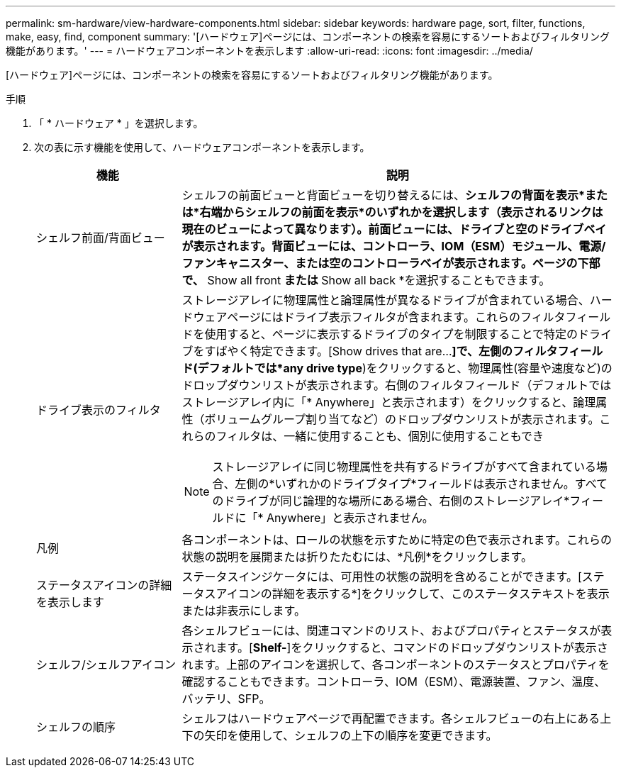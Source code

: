 ---
permalink: sm-hardware/view-hardware-components.html 
sidebar: sidebar 
keywords: hardware page, sort, filter, functions, make, easy, find, component 
summary: '[ハードウェア]ページには、コンポーネントの検索を容易にするソートおよびフィルタリング機能があります。' 
---
= ハードウェアコンポーネントを表示します
:allow-uri-read: 
:icons: font
:imagesdir: ../media/


[role="lead"]
[ハードウェア]ページには、コンポーネントの検索を容易にするソートおよびフィルタリング機能があります。

.手順
. 「 * ハードウェア * 」を選択します。
. 次の表に示す機能を使用して、ハードウェアコンポーネントを表示します。
+
[cols="1a,3a"]
|===
| 機能 | 説明 


 a| 
シェルフ前面/背面ビュー
 a| 
シェルフの前面ビューと背面ビューを切り替えるには、*シェルフの背面を表示*または*右端からシェルフの前面を表示*のいずれかを選択します（表示されるリンクは現在のビューによって異なります）。前面ビューには、ドライブと空のドライブベイが表示されます。背面ビューには、コントローラ、IOM（ESM）モジュール、電源/ファンキャニスター、または空のコントローラベイが表示されます。ページの下部で、* Show all front *または* Show all back *を選択することもできます。



 a| 
ドライブ表示のフィルタ
 a| 
ストレージアレイに物理属性と論理属性が異なるドライブが含まれている場合、ハードウェアページにはドライブ表示フィルタが含まれます。これらのフィルタフィールドを使用すると、ページに表示するドライブのタイプを制限することで特定のドライブをすばやく特定できます。[Show drives that are…*]で、左側のフィルタフィールド(デフォルトでは*any drive type*)をクリックすると、物理属性(容量や速度など)のドロップダウンリストが表示されます。右側のフィルタフィールド（デフォルトではストレージアレイ内に「* Anywhere」と表示されます）をクリックすると、論理属性（ボリュームグループ割り当てなど）のドロップダウンリストが表示されます。これらのフィルタは、一緒に使用することも、個別に使用することもでき

[NOTE]
====
ストレージアレイに同じ物理属性を共有するドライブがすべて含まれている場合、左側の*いずれかのドライブタイプ*フィールドは表示されません。すべてのドライブが同じ論理的な場所にある場合、右側のストレージアレイ*フィールドに「* Anywhere」と表示されません。

====


 a| 
凡例
 a| 
各コンポーネントは、ロールの状態を示すために特定の色で表示されます。これらの状態の説明を展開または折りたたむには、*凡例*をクリックします。



 a| 
ステータスアイコンの詳細を表示します
 a| 
ステータスインジケータには、可用性の状態の説明を含めることができます。[ステータスアイコンの詳細を表示する*]をクリックして、このステータステキストを表示または非表示にします。



 a| 
シェルフ/シェルフアイコン
 a| 
各シェルフビューには、関連コマンドのリスト、およびプロパティとステータスが表示されます。[*Shelf-*]をクリックすると、コマンドのドロップダウンリストが表示されます。上部のアイコンを選択して、各コンポーネントのステータスとプロパティを確認することもできます。コントローラ、IOM（ESM）、電源装置、ファン、温度、 バッテリ、SFP。



 a| 
シェルフの順序
 a| 
シェルフはハードウェアページで再配置できます。各シェルフビューの右上にある上下の矢印を使用して、シェルフの上下の順序を変更できます。

|===

